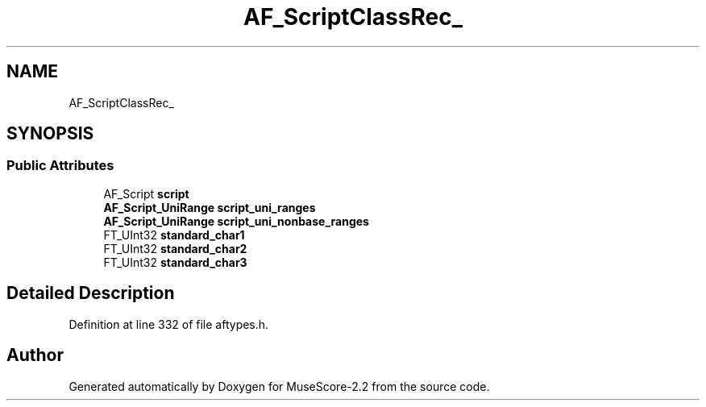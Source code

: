 .TH "AF_ScriptClassRec_" 3 "Mon Jun 5 2017" "MuseScore-2.2" \" -*- nroff -*-
.ad l
.nh
.SH NAME
AF_ScriptClassRec_
.SH SYNOPSIS
.br
.PP
.SS "Public Attributes"

.in +1c
.ti -1c
.RI "AF_Script \fBscript\fP"
.br
.ti -1c
.RI "\fBAF_Script_UniRange\fP \fBscript_uni_ranges\fP"
.br
.ti -1c
.RI "\fBAF_Script_UniRange\fP \fBscript_uni_nonbase_ranges\fP"
.br
.ti -1c
.RI "FT_UInt32 \fBstandard_char1\fP"
.br
.ti -1c
.RI "FT_UInt32 \fBstandard_char2\fP"
.br
.ti -1c
.RI "FT_UInt32 \fBstandard_char3\fP"
.br
.in -1c
.SH "Detailed Description"
.PP 
Definition at line 332 of file aftypes\&.h\&.

.SH "Author"
.PP 
Generated automatically by Doxygen for MuseScore-2\&.2 from the source code\&.
